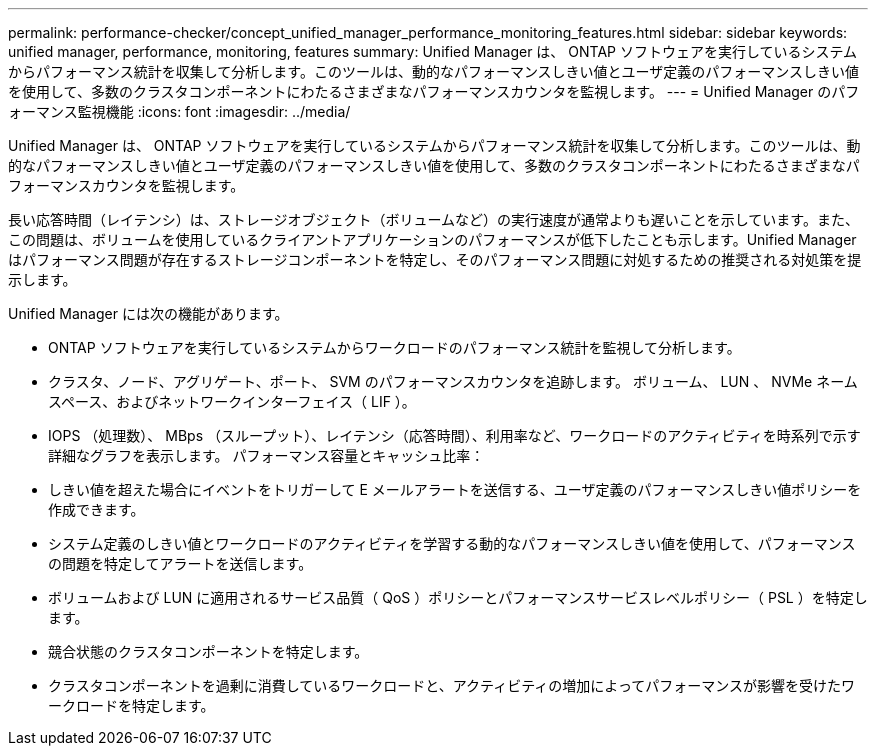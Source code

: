---
permalink: performance-checker/concept_unified_manager_performance_monitoring_features.html 
sidebar: sidebar 
keywords: unified manager, performance, monitoring, features 
summary: Unified Manager は、 ONTAP ソフトウェアを実行しているシステムからパフォーマンス統計を収集して分析します。このツールは、動的なパフォーマンスしきい値とユーザ定義のパフォーマンスしきい値を使用して、多数のクラスタコンポーネントにわたるさまざまなパフォーマンスカウンタを監視します。 
---
= Unified Manager のパフォーマンス監視機能
:icons: font
:imagesdir: ../media/


[role="lead"]
Unified Manager は、 ONTAP ソフトウェアを実行しているシステムからパフォーマンス統計を収集して分析します。このツールは、動的なパフォーマンスしきい値とユーザ定義のパフォーマンスしきい値を使用して、多数のクラスタコンポーネントにわたるさまざまなパフォーマンスカウンタを監視します。

長い応答時間（レイテンシ）は、ストレージオブジェクト（ボリュームなど）の実行速度が通常よりも遅いことを示しています。また、この問題は、ボリュームを使用しているクライアントアプリケーションのパフォーマンスが低下したことも示します。Unified Manager はパフォーマンス問題が存在するストレージコンポーネントを特定し、そのパフォーマンス問題に対処するための推奨される対処策を提示します。

Unified Manager には次の機能があります。

* ONTAP ソフトウェアを実行しているシステムからワークロードのパフォーマンス統計を監視して分析します。
* クラスタ、ノード、アグリゲート、ポート、 SVM のパフォーマンスカウンタを追跡します。 ボリューム、 LUN 、 NVMe ネームスペース、およびネットワークインターフェイス（ LIF ）。
* IOPS （処理数）、 MBps （スループット）、レイテンシ（応答時間）、利用率など、ワークロードのアクティビティを時系列で示す詳細なグラフを表示します。 パフォーマンス容量とキャッシュ比率：
* しきい値を超えた場合にイベントをトリガーして E メールアラートを送信する、ユーザ定義のパフォーマンスしきい値ポリシーを作成できます。
* システム定義のしきい値とワークロードのアクティビティを学習する動的なパフォーマンスしきい値を使用して、パフォーマンスの問題を特定してアラートを送信します。
* ボリュームおよび LUN に適用されるサービス品質（ QoS ）ポリシーとパフォーマンスサービスレベルポリシー（ PSL ）を特定します。
* 競合状態のクラスタコンポーネントを特定します。
* クラスタコンポーネントを過剰に消費しているワークロードと、アクティビティの増加によってパフォーマンスが影響を受けたワークロードを特定します。

